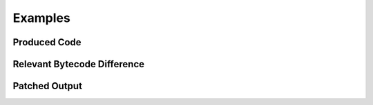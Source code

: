 Examples
========

Produced Code
-------------

.. image:: try.png

Relevant Bytecode Difference
----------------------------

.. image:: bytecodep1.png
.. image:: bytecodep2.png

Patched Output
--------------

.. image:: trysuc.png
